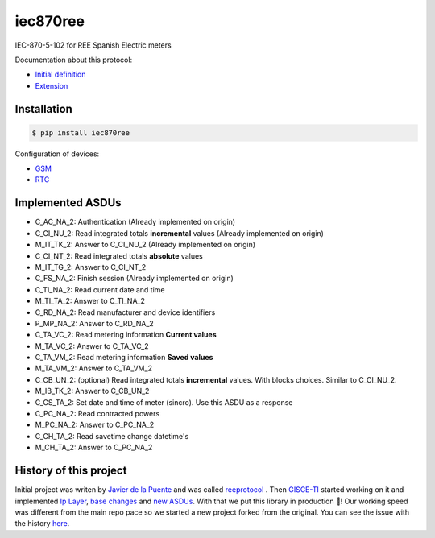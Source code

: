 iec870ree
=========

.. image:: https://travis-ci.com/gisce/iec870ree.svg?branch=master
    :target: https://travis-ci.com/gisce/iec870ree   

.. image:: https://coveralls.io/repos/github/gisce/iec870ree/badge.svg?branch=master
    :target: https://coveralls.io/github/gisce/iec870ree?branch=master

	     

IEC-870-5-102 for REE Spanish Electric meters

Documentation about this protocol:

- `Initial definition <http://www.ree.es/sites/default/files/01_ACTIVIDADES/Documentos/Documentacion-Simel/protoc_RMCM10042002.pdf>`_
- `Extension <http://www.ree.es/sites/default/files/01_ACTIVIDADES/Documentos/Documentacion-Simel/AMPLIACION%20DEL%20PROTOCOLO%20Fase%202%202003-02-10.pdf>`_


Installation
------------

.. code-block::

    $ pip install iec870ree


Configuration of devices:

- `GSM <http://www.ree.es/sites/default/files/01_ACTIVIDADES/Documentos/Documentacion-Simel/Simel_gsm_v1.0.pdf>`_
- `RTC <http://www.ree.es/sites/default/files/01_ACTIVIDADES/Documentos/Documentacion-Simel/Simel_rtc_v1.0.pdf>`_


Implemented ASDUs 
-----------------

- C_AC_NA_2: Authentication (Already implemented on origin)
- C_CI_NU_2: Read integrated totals **incremental** values (Already implemented on origin)
- M_IT_TK_2: Answer to C_CI_NU_2 (Already implemented on origin)
- C_CI_NT_2: Read integrated totals **absolute** values
- M_IT_TG_2: Answer to C_CI_NT_2
- C_FS_NA_2: Finish session (Already implemented on origin)
- C_TI_NA_2: Read current date and time
- M_TI_TA_2: Answer to C_TI_NA_2
- C_RD_NA_2: Read manufacturer and device identifiers
- P_MP_NA_2: Answer to C_RD_NA_2
- C_TA_VC_2: Read metering information **Current values**
- M_TA_VC_2: Answer to C_TA_VC_2
- C_TA_VM_2: Read metering information **Saved values**
- M_TA_VM_2: Answer to C_TA_VM_2
- C_CB_UN_2: (optional) Read integrated totals **incremental** values. With blocks choices. Similar to C_CI_NU_2.
- M_IB_TK_2: Answer to C_CB_UN_2
- C_CS_TA_2: Set date and time of meter (sincro). Use this ASDU as a response
- C_PC_NA_2: Read contracted powers
- M_PC_NA_2: Answer to C_PC_NA_2
- C_CH_TA_2: Read savetime change datetime's
- M_CH_TA_2: Answer to C_PC_NA_2

History of this project
-----------------------

Initial project was writen by `Javier de la Puente <https://github.com/javierdelapuente>`_
and was called `reeprotocol <https://github.com/javierdelapuente/reeprotocol>`_ .
Then `GISCE-TI <https://gisce.net>`_ started working on it and implemented
`Ip Layer <https://github.com/javierdelapuente/reeprotocol/pull/1>`_,
`base changes <https://github.com/javierdelapuente/reeprotocol/pull/8>`_
and `new ASDUs <https://github.com/javierdelapuente/reeprotocol/pull/9>`_.
With that we put this library in production 🚀! Our working speed was different
from the main repo pace so we started a new project forked from the original.
You can see the issue with the history `here <https://github.com/javierdelapuente/reeprotocol/issues/10>`_.
